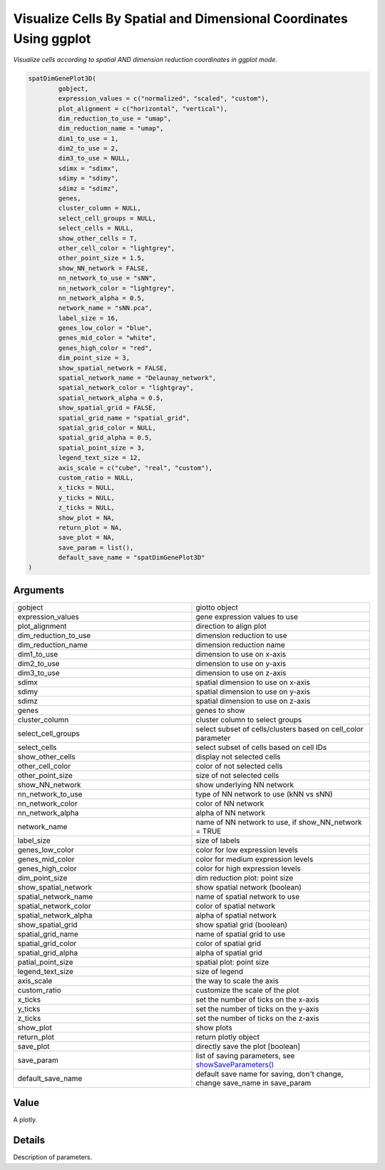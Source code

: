 .. _spatDimGenePlot3D: 

#########################################################################
Visualize Cells By Spatial and Dimensional Coordinates Using ggplot
#########################################################################

.. describe:: spatDimGenePlot3D()

*Visualize cells according to spatial AND dimension reduction coordinates in ggplot mode.*

.. code-block::

	spatDimGenePlot3D(
  		gobject,
  		expression_values = c("normalized", "scaled", "custom"),
  		plot_alignment = c("horizontal", "vertical"),
  		dim_reduction_to_use = "umap",
  		dim_reduction_name = "umap",
  		dim1_to_use = 1,
  		dim2_to_use = 2,
 		dim3_to_use = NULL,
  		sdimx = "sdimx",
  		sdimy = "sdimy",
 	 	sdimz = "sdimz",
  		genes,
  		cluster_column = NULL,
  		select_cell_groups = NULL,
  		select_cells = NULL,
  		show_other_cells = T,
  		other_cell_color = "lightgrey",
  		other_point_size = 1.5,
  		show_NN_network = FALSE,
  		nn_network_to_use = "sNN",
  		nn_network_color = "lightgrey",
  		nn_network_alpha = 0.5,
  		network_name = "sNN.pca",
  		label_size = 16,
  		genes_low_color = "blue",
  		genes_mid_color = "white",
  		genes_high_color = "red",
  		dim_point_size = 3,
  		show_spatial_network = FALSE,
  		spatial_network_name = "Delaunay_network",
  		spatial_network_color = "lightgray",
  		spatial_network_alpha = 0.5,
  		show_spatial_grid = FALSE,
  		spatial_grid_name = "spatial_grid",
  		spatial_grid_color = NULL,
  		spatial_grid_alpha = 0.5,
  		spatial_point_size = 3,
  		legend_text_size = 12,
  		axis_scale = c("cube", "real", "custom"),
  		custom_ratio = NULL,
  		x_ticks = NULL,
  		y_ticks = NULL,
  		z_ticks = NULL,
  		show_plot = NA,
  		return_plot = NA,
  		save_plot = NA,
  		save_param = list(),
  		default_save_name = "spatDimGenePlot3D"
	)


**********************
Arguments
**********************

.. list-table::
	:widths: 100 100 
	:header-rows: 0 


	* - gobject	
	  - giotto object
	* - expression_values	
	  - gene expression values to use
	* - plot_alignment	
	  - direction to align plot
	* - dim_reduction_to_use	
	  - dimension reduction to use
	* - dim_reduction_name	
	  - dimension reduction name
	* - dim1_to_use	
	  - dimension to use on x-axis
	* - dim2_to_use	
	  - dimension to use on y-axis
	* - dim3_to_use	
	  - dimension to use on z-axis
	* - sdimx	
	  - spatial dimension to use on x-axis
	* - sdimy	
	  - spatial dimension to use on y-axis
	* - sdimz	
	  - spatial dimension to use on z-axis
	* - genes	
	  - genes to show
	* - cluster_column	
	  - cluster column to select groups
	* - select_cell_groups	
	  - select subset of cells/clusters based on cell_color parameter
	* - select_cells	
	  - select subset of cells based on cell IDs
	* - show_other_cells	
	  - display not selected cells
	* - other_cell_color	
	  - color of not selected cells
	* - other_point_size	
	  - size of not selected cells
	* - show_NN_network	
	  - show underlying NN network
	* - nn_network_to_use	
	  - type of NN network to use (kNN vs sNN)
	* - nn_network_color	
	  - color of NN network
	* - nn_network_alpha	
	  - alpha of NN network
	* - network_name	
	  - name of NN network to use, if show_NN_network = TRUE
	* - label_size	
	  - size of labels
	* - genes_low_color	
	  - color for low expression levels
	* - genes_mid_color	
	  - color for medium expression levels
	* - genes_high_color	
	  - color for high expression levels
	* - dim_point_size	
	  - dim reduction plot: point size
	* - show_spatial_network	
	  - show spatial network (boolean)
	* - spatial_network_name	
	  - name of spatial network to use
	* - spatial_network_color	
	  - color of spatial network
	* - spatial_network_alpha	
	  - alpha of spatial network
	* - show_spatial_grid	
	  - show spatial grid (boolean)
	* - spatial_grid_name	
	  - name of spatial grid to use
	* - spatial_grid_color	
	  - color of spatial grid
	* - spatial_grid_alpha	
	  - alpha of spatial grid
	* - patial_point_size	
	  - spatial plot: point size
	* - legend_text_size	
	  - size of legend
	* - axis_scale	
	  - the way to scale the axis
	* - custom_ratio	
	  - customize the scale of the plot
	* - x_ticks	
	  - set the number of ticks on the x-axis
	* - y_ticks	
	  - set the number of ticks on the y-axis
	* - z_ticks	
	  - set the number of ticks on the z-axis
	* - show_plot	
	  - show plots
	* - return_plot	
	  - return plotly object
	* - save_plot	
	  - directly save the plot [boolean]
	* - save_param	
	  - list of saving parameters, see `showSaveParameters() <showSaveParameters>`_
	* - default_save_name	
	  - default save name for saving, don't change, change save_name in save_param


******************
Value 
******************

A plotly. 

******************
Details 
******************

Description of parameters.


.. seealso::
	Other spatial and dimension reduction gene expression visualizations: `spatDimGenePlot2D() <spatDimGenePlot2D>`_, `spatDimGenePlot() <spatDimGenePlot>`_.

